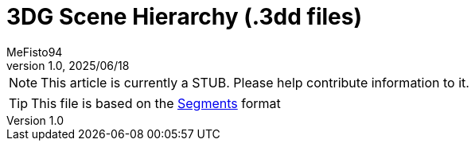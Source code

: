 = 3DG Scene Hierarchy (.3dd files)
:author: MeFisto94
:revnumber: 1.0
:revdate: 2025/06/18

NOTE: This article is currently a STUB. Please help contribute information to
it.

TIP: This file is based on the xref:formats/assets/segments.adoc[Segments]
format
